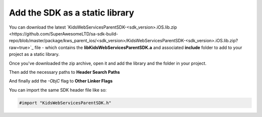 Add the SDK as a static library
===============================

You can download the latest `KidsWebServicesParentSDK-<sdk_version>.iOS.lib.zip <https://github.com/SuperAwesomeLTD/sa-sdk-build-repo/blob/master/package/kws_parent_ios/<sdk_version>/KidsWebServicesParentSDK-<sdk_version>.iOS.lib.zip?raw=true>`_
file - which contains the **libKidsWebServicesParentSDK.a** and associated **include** folder to add to your project as a static library.

Once you've downloaded the zip archive, open it and add the library and the folder in your project.

.. image:: img/IMG_02_Static_1.png

Then add the necessary paths to **Header Search Paths**

.. image:: img/IMG_02_Static_2.png

And finally add the *-ObjC* flag to **Other Linker Flags**

.. image:: img/IMG_02_Static_3.png

You can import the same SDK header file like so:

.. code-block:: c++

    #import "KidsWebServicesParentSDK.h"
